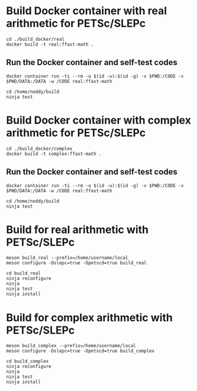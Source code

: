 * Build Docker container with real arithmetic for PETSc/SLEPc

#+BEGIN_SRC shell
cd ./build_docker/real
docker build -t real:ffast-math .
#+END_SRC

** Run the Docker container and self-test codes

#+BEGIN_SRC shell
docker container run -ti --rm -u $(id -u):$(id -g) -v $PWD:/CODE -v $PWD/DATA:/DATA -w /CODE real:ffast-math

cd /home/noddy/build
ninja test
#+END_SRC


* Build Docker container with complex arithmetic for PETSc/SLEPc

#+BEGIN_SRC shell
cd ./build_docker/complex
docker build -t complex:ffast-math .
#+END_SRC

** Run the Docker container and self-test codes

#+BEGIN_SRC shell
docker container run -ti --rm -u $(id -u):$(id -g) -v $PWD:/CODE -v $PWD/DATA:/DATA -w /CODE real:ffast-math

cd /home/noddy/build
ninja test
#+END_SRC


* Build for real arithmetic with PETSc/SLEPc

#+BEGIN_SRC shell
meson build_real --prefix=/home/username/local
meson configure -Dslepc=true -Dpetscd=true build_real

cd build_real
ninja reconfigure
ninja
ninja test
ninja install
#+END_SRC

* Build for complex arithmetic with PETSc/SLEPc

#+BEGIN_SRC shell
meson build_complex --prefix=/home/username/local
meson configure -Dslepc=true -Dpetscd=true build_complex

cd build_complex
ninja reconfigure
ninja
ninja test
ninja install
#+END_SRC


